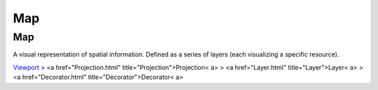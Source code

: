 


Map
~~~



Map
---

A visual representation of spatial information. Defined as a series of
layers (each visualizing a specific resource).

`Viewport`_
> <a href="Projection.html" title="Projection">Projection< a>
> <a href="Layer.html" title="Layer">Layer< a>
> <a href="Decorator.html" title="Decorator">Decorator< a>

.. _Viewport: Viewport.html


